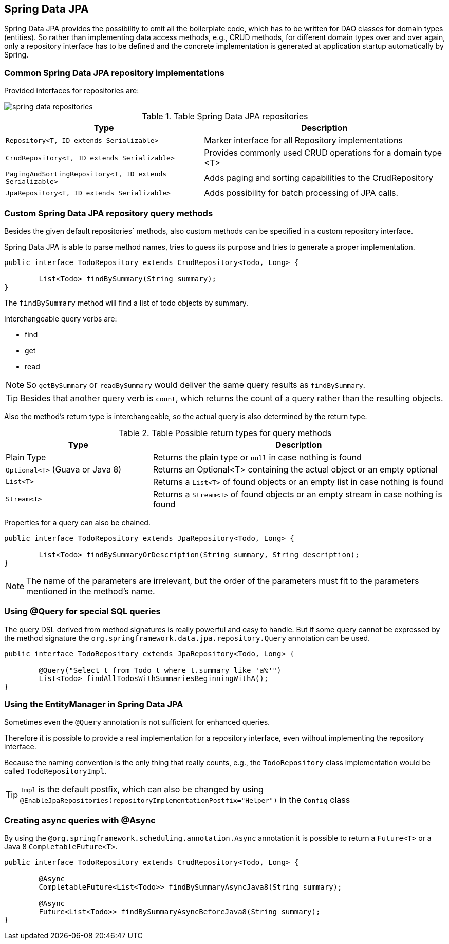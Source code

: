 == Spring Data JPA

Spring Data JPA provides the possibility to omit all the boilerplate code, which has to be written for DAO classes for domain types (entities).
So rather than implementing data access methods, e.g., CRUD methods, for different domain types over and over again, only a repository interface has to be defined and the concrete implementation is generated at application startup automatically by Spring.

=== Common Spring Data JPA repository implementations

Provided interfaces for repositories are:

image::img/spring-data-repositories.png[]

.Table Spring Data JPA repositories
[cols="45%, 55%"]
|===
|Type |Description

|`Repository<T, ID extends Serializable>`
|Marker interface for all Repository implementations

|`CrudRepository<T, ID extends Serializable>`
|Provides commonly used CRUD operations for a domain type <T>

|`PagingAndSortingRepository<T, ID extends Serializable>`
|Adds paging and sorting capabilities to the CrudRepository

|`JpaRepository<T, ID extends Serializable>`
|Adds possibility for batch processing of JPA calls.
|===

=== Custom Spring Data JPA repository query methods

Besides the given default repositories` methods, also custom methods can be specified in a custom repository interface.

Spring Data JPA is able to parse method names, tries to guess its purpose and tries to generate a proper implementation.

[source, java]
----
public interface TodoRepository extends CrudRepository<Todo, Long> {

	List<Todo> findBySummary(String summary);
}
----

The `findBySummary` method will find a list of todo objects by summary.

Interchangeable query verbs are:

* find
* get
* read

NOTE: So `getBySummary` or `readBySummary` would deliver the same query results as `findBySummary`.

TIP: Besides that another query verb is `count`, which returns the count of a query rather than the resulting objects.

Also the method's return type is interchangeable, so the actual query is also determined by the return type.

.Table Possible return types for query methods
[cols="1, 2"]
|===
|Type |Description

|Plain Type
|Returns the plain type or `null` in case nothing is found

|`Optional<T>` (Guava or Java 8)
|Returns an Optional<T> containing the actual object or an empty optional

|`List<T>`
|Returns a `List<T>` of found objects or an empty list in case nothing is found

|`Stream<T>`
|Returns a `Stream<T>` of found objects or an empty stream in case nothing is found
|===

Properties for a query can also be chained.

[source, java]
----
public interface TodoRepository extends JpaRepository<Todo, Long> {

	List<Todo> findBySummaryOrDescription(String summary, String description);
}
----

NOTE: The name of the parameters are irrelevant, but the order of the parameters must fit to the parameters mentioned in the method's name.

=== Using @Query for special SQL queries

The query DSL derived from method signatures is really powerful and easy to handle.
But if some query cannot be expressed by the method  signature the `org.springframework.data.jpa.repository.Query` annotation can be used.

[source, java]
----
public interface TodoRepository extends JpaRepository<Todo, Long> {

	@Query("Select t from Todo t where t.summary like 'a%'")
	List<Todo> findAllTodosWithSummariesBeginningWithA();
}
----

=== Using the EntityManager in Spring Data JPA

Sometimes even the `@Query` annotation is not sufficient for enhanced queries.

Therefore it is possible to provide a real implementation for a repository interface, even without implementing the repository interface.

Because the naming convention is the only thing that really counts, e.g., the `TodoRepository` class implementation would be called `TodoRepositoryImpl`.

TIP: `Impl` is the default postfix, which can also be changed by using 
`@EnableJpaRepositories(repositoryImplementationPostfix="Helper")` in the `Config` class

=== Creating async queries with @Async

By using the `@org.springframework.scheduling.annotation.Async` annotation it is possible to return a  `Future<T>` or a Java 8 `CompletableFuture<T>`.

[source, java]
----
public interface TodoRepository extends CrudRepository<Todo, Long> {

	@Async
	CompletableFuture<List<Todo>> findBySummaryAsyncJava8(String summary);

	@Async
	Future<List<Todo>> findBySummaryAsyncBeforeJava8(String summary);
}
----
